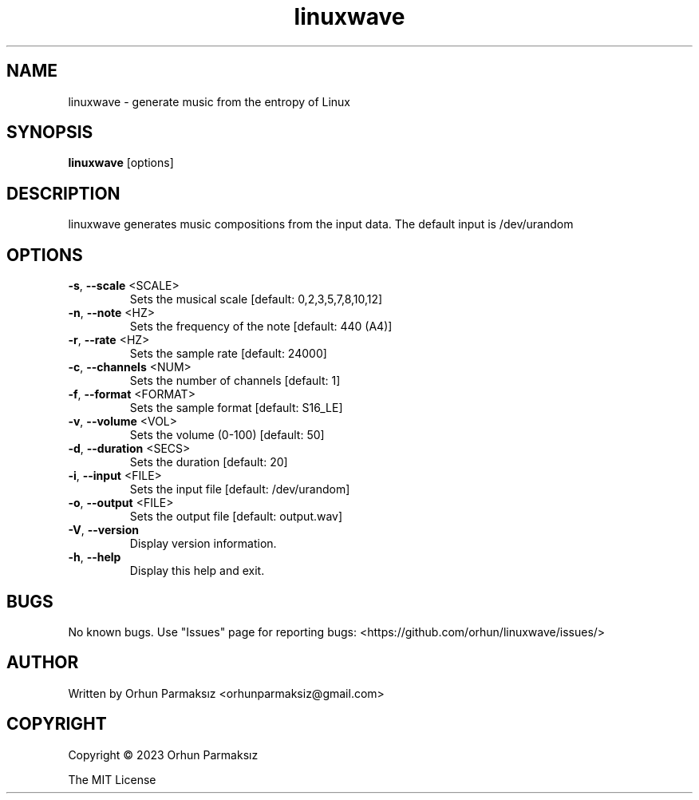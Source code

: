 .\" Manpage for linuxwave.
.TH linuxwave "1" "April 2023" "linuxwave" "User Commands"
.SH NAME
linuxwave \- generate music from the entropy of Linux 
.SH SYNOPSIS
.B linuxwave
[options]
.SH DESCRIPTION
linuxwave generates music compositions from the input data. The default input is /dev/urandom
.SH OPTIONS
.TP
\fB\-s\fR, \fB\-\-scale\fR <SCALE>
Sets the musical scale [default: 0,2,3,5,7,8,10,12]
.TP
\fB\-n\fR, \fB\-\-note\fR <HZ>
Sets the frequency of the note [default: 440 (A4)]
.TP
\fB\-r\fR, \fB\-\-rate\fR <HZ>
Sets the sample rate [default: 24000]
.TP
\fB\-c\fR, \fB\-\-channels\fR <NUM>
Sets the number of channels [default: 1]
.TP
\fB\-f\fR, \fB\-\-format\fR <FORMAT>
Sets the sample format [default: S16_LE]
.TP
\fB\-v\fR, \fB\-\-volume\fR <VOL>
Sets the volume (0\-100) [default: 50]
.TP
\fB\-d\fR, \fB\-\-duration\fR <SECS>
Sets the duration [default: 20]
.TP
\fB\-i\fR, \fB\-\-input\fR <FILE>
Sets the input file [default: /dev/urandom]
.TP
\fB\-o\fR, \fB\-\-output\fR <FILE>
Sets the output file [default: output.wav]
.TP
\fB\-V\fR, \fB\-\-version\fR
Display version information.
.TP
\fB\-h\fR, \fB\-\-help\fR
Display this help and exit.
.SH BUGS
No known bugs.
Use "Issues" page for reporting bugs: <https://github.com/orhun/linuxwave/issues/>
.SH AUTHOR
Written by Orhun Parmaksız <orhunparmaksiz@gmail.com>
.SH COPYRIGHT
Copyright © 2023 Orhun Parmaksız
.P
The MIT License
